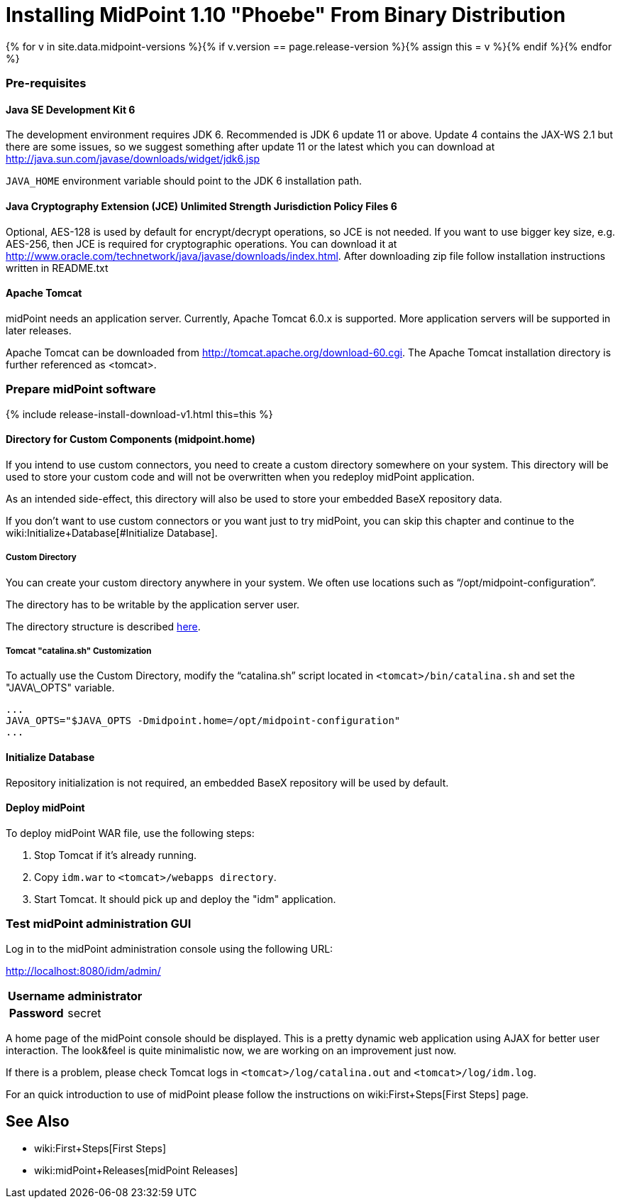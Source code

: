 = Installing MidPoint 1.10 "Phoebe" From Binary Distribution
:page-layout: release-install-legacy
:page-release-version: 1.10
:page-nav-title: Installation Instructions
:page-wiki-name: Installing midPoint from Binary Release - 1.10
:page-liquid:

{% for v in site.data.midpoint-versions %}{% if v.version == page.release-version %}{% assign this = v %}{% endif %}{% endfor %}

=== Pre-requisites


==== Java SE Development Kit 6

The development environment requires JDK 6. Recommended is JDK 6  update 11 or above.
Update 4 contains the JAX-WS 2.1 but there are some  issues, so we suggest something after update 11 or the latest  which you  can download at link:http://java.sun.com/javase/downloads/widget/jdk6.jsp[http://java.sun.com/javase/downloads/widget/jdk6.jsp]

`JAVA_HOME` environment variable should point to the JDK 6 installation path.


==== Java Cryptography Extension (JCE) Unlimited Strength Jurisdiction Policy Files 6

Optional, AES-128 is used by default for encrypt/decrypt operations, so JCE is not needed.
If you want to use bigger key size, e.g. AES-256, then JCE is required for cryptographic operations.
You can download it at link:http://www.oracle.com/technetwork/java/javase/downloads/index.html[http://www.oracle.com/technetwork/java/javase/downloads/index.html]. After downloading zip file follow installation instructions written in README.txt


==== Apache Tomcat

midPoint needs an application server.
Currently, Apache Tomcat 6.0.x is supported.
More application servers will be supported in later releases.

Apache Tomcat can be downloaded from link:http://tomcat.apache.org/download-60.cgi[http://tomcat.apache.org/download-60.cgi]. The Apache Tomcat installation directory is further referenced as <tomcat>.

=== Prepare midPoint software

++++
{% include release-install-download-v1.html this=this %}
++++

==== Directory for Custom Components (midpoint.home)

If you intend to use custom connectors, you need to create a custom directory somewhere on your system.
This directory will be used to store your custom code and will not be overwritten when you redeploy midPoint application.

As an intended side-effect, this directory will also be used to store your embedded BaseX repository data.

If you don't want to use custom connectors or you want just to try midPoint, you can skip this chapter and continue to the wiki:Initialize+Database[#Initialize Database].


===== Custom Directory

You can create your custom directory anywhere in your system.
We often use locations such as "`/opt/midpoint-configuration`".

The directory has to be writable by the application server user.

The directory structure is described link:http://wiki.evolveum.com/display/midPoint/midpoint.home+-+directory+structure[here].


===== Tomcat "catalina.sh" Customization

To actually use the Custom Directory, modify the "`catalina.sh`" script located in `<tomcat>/bin/catalina.sh` and set the "JAVA\_OPTS" variable.

[source]
----

...
JAVA_OPTS="$JAVA_OPTS -Dmidpoint.home=/opt/midpoint-configuration"
...

----


==== Initialize Database

Repository initialization is not required, an embedded BaseX repository will be used by default.


==== Deploy midPoint

To deploy midPoint WAR file, use the following steps:

. Stop Tomcat if it's already running.

. Copy `idm.war` to `<tomcat>/webapps directory`.

. Start Tomcat.
It should pick up and deploy the "idm" application.


=== Test midPoint administration GUI

Log in to the midPoint administration console using the following URL:

link:http://localhost:8080/idm/admin/[http://localhost:8080/idm/admin/]

[%autowidth,cols="h,1"]
|===
|  Username  |  administrator

|  Password
|  secret


|===

A home page of the midPoint console should be displayed.
This is a  pretty dynamic web application using AJAX for better user interaction.
The look&feel is quite minimalistic now, we are working on an  improvement just now.

If there is a problem, please check Tomcat logs in `<tomcat>/log/catalina.out` and `<tomcat>/log/idm.log`.

For an quick introduction to use of midPoint please follow the instructions on wiki:First+Steps[First Steps] page.


== See Also

* wiki:First+Steps[First Steps]

* wiki:midPoint+Releases[midPoint Releases]
